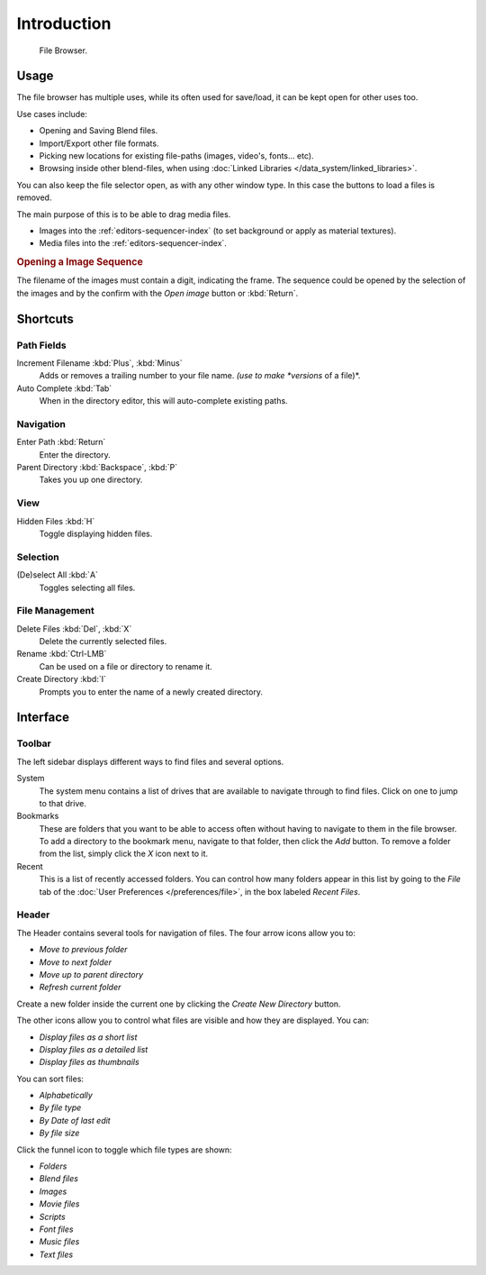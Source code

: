 
************
Introduction
************

.. figure:: /images/editors_file_editor.png

   File Browser.


Usage
=====

The file browser has multiple uses, while its often used for save/load,
it can be kept open for other uses too.

Use cases include:

- Opening and Saving Blend files.
- Import/Export other file formats.
- Picking new locations for existing file-paths (images, video's, fonts... etc).
- Browsing inside other blend-files, when using :doc:`Linked Libraries </data_system/linked_libraries>`.

You can also keep the file selector open, as with any other window type.
In this case the buttons to load a files is removed.

The main purpose of this is to be able to drag media files.

- Images into the :ref:`editors-sequencer-index` (to set background or apply as material textures).
- Media files into the :ref:`editors-sequencer-index`.

.. rubric:: Opening a Image Sequence

The filename of the images must contain a digit, indicating the frame.
The sequence could be opened by the selection of the images and 
by the confirm with the *Open image* button or :kbd:`Return`.  


Shortcuts
=========

Path Fields
-----------

Increment Filename :kbd:`Plus`, :kbd:`Minus`
   Adds or removes a trailing number to your file name.
   *(use to make *versions* of a file)*.
Auto Complete :kbd:`Tab`
   When in the directory editor, this will auto-complete existing paths.


Navigation
----------

Enter Path :kbd:`Return`
   Enter the directory.
Parent Directory :kbd:`Backspace`, :kbd:`P`
   Takes you up one directory.


View
----

Hidden Files :kbd:`H`
   Toggle displaying hidden files.


Selection
---------

(De)select All :kbd:`A`
   Toggles selecting all files.


File Management
---------------

Delete Files :kbd:`Del`, :kbd:`X`
   Delete the currently selected files.
Rename :kbd:`Ctrl-LMB`
   Can be used on a file or directory to rename it.
Create Directory :kbd:`I`
   Prompts you to enter the name of a newly created directory.


Interface
=========

Toolbar
-------

The left sidebar displays different ways to find files and several options.

System
   The system menu contains a list of drives that are available to navigate through to find
   files. Click on one to jump to that drive.
Bookmarks
   These are folders that you want to be able to access often without having to navigate to them
   in the file browser. To add a directory to the bookmark menu, navigate to that folder,
   then click the *Add* button.
   To remove a folder from the list, simply click the *X* icon next to it.
Recent
   This is a list of recently accessed folders. You can control how many folders appear in this
   list by going to the *File* tab of the :doc:`User Preferences </preferences/file>`,
   in the box labeled *Recent Files*.


Header
------

.. Editors Note:
   This has been taken from older docs,
   but is really just enumerating lists which should be avoided.
   :: Some of these lists could be summarized.


The Header contains several tools for navigation of files. The four arrow icons allow you to:

- *Move to previous folder*
- *Move to next folder*
- *Move up to parent directory*
- *Refresh current folder*

Create a new folder inside the current one by clicking the *Create New Directory* button.

The other icons allow you to control what files are visible and how they are displayed. You can:

- *Display files as a short list*
- *Display files as a detailed list*
- *Display files as thumbnails*

You can sort files:

- *Alphabetically*
- *By file type*
- *By Date of last edit*
- *By file size*

Click the funnel icon to toggle which file types are shown:

- *Folders*
- *Blend files*
- *Images*
- *Movie files*
- *Scripts*
- *Font files*
- *Music files*
- *Text files*
